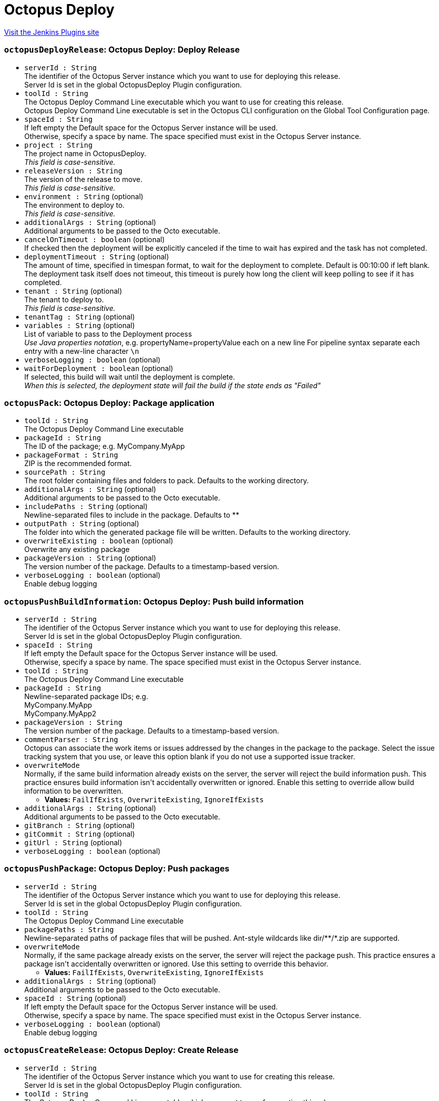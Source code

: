 = Octopus Deploy
:page-layout: pipelinesteps

:notitle:
:description:
:author:
:email: jenkinsci-users@googlegroups.com
:sectanchors:
:toc: left
:compat-mode!:


++++
<a href="https://plugins.jenkins.io/octopusdeploy">Visit the Jenkins Plugins site</a>
++++


=== `octopusDeployRelease`: Octopus Deploy: Deploy Release
++++
<ul><li><code>serverId : String</code>
<div><div>
 The identifier of the Octopus Server instance which you want to use for deploying this release. 
 <br>
  Server Id is set in the global OctopusDeploy Plugin configuration.
</div></div>

</li>
<li><code>toolId : String</code>
<div><div>
 The Octopus Deploy Command Line executable which you want to use for creating this release. 
 <br>
  Octopus Deploy Command Line executable is set in the Octopus CLI configuration on the Global Tool Configuration page.
</div></div>

</li>
<li><code>spaceId : String</code>
<div><div>
 If left empty the Default space for the Octopus Server instance will be used. 
 <br>
  Otherwise, specify a space by name. The space specified must exist in the Octopus Server instance.
</div></div>

</li>
<li><code>project : String</code>
<div><div>
 The project name in OctopusDeploy. 
 <br><em>This field is case-sensitive.</em>
</div></div>

</li>
<li><code>releaseVersion : String</code>
<div><div>
 The version of the release to move. 
 <br><em>This field is case-sensitive.</em>
</div></div>

</li>
<li><code>environment : String</code> (optional)
<div><div>
 The environment to deploy to. 
 <br><em>This field is case-sensitive.</em>
</div></div>

</li>
<li><code>additionalArgs : String</code> (optional)
<div><div>
 Additional arguments to be passed to the Octo executable.
</div></div>

</li>
<li><code>cancelOnTimeout : boolean</code> (optional)
<div><div>
 If checked then the deployment will be explicitly canceled if the time to wait has expired and the task has not completed.
</div></div>

</li>
<li><code>deploymentTimeout : String</code> (optional)
<div><div>
 The amount of time, specified in timespan format, to wait for the deployment to complete. Default is 00:10:00 if left blank. The deployment task itself does not timeout, this timeout is purely how long the client will keep polling to see if it has completed.
</div></div>

</li>
<li><code>tenant : String</code> (optional)
<div><div>
 The tenant to deploy to. 
 <br><em>This field is case-sensitive.</em>
</div></div>

</li>
<li><code>tenantTag : String</code> (optional)
</li>
<li><code>variables : String</code> (optional)
<div><div>
 List of variable to pass to the Deployment process 
 <br><em>Use Java properties notation</em>, e.g. propertyName=propertyValue each on a new line For pipeline syntax separate each entry with a new-line character <code>\n</code>
</div></div>

</li>
<li><code>verboseLogging : boolean</code> (optional)
</li>
<li><code>waitForDeployment : boolean</code> (optional)
<div><div>
 If selected, this build will wait until the deployment is complete. 
 <br><em>When this is selected, the deployment state will fail the build if the state ends as "Failed"</em>
</div></div>

</li>
</ul>


++++
=== `octopusPack`: Octopus Deploy: Package application
++++
<ul><li><code>toolId : String</code>
<div><div>
 The Octopus Deploy Command Line executable
</div></div>

</li>
<li><code>packageId : String</code>
<div><div>
 The ID of the package; e.g. MyCompany.MyApp
</div></div>

</li>
<li><code>packageFormat : String</code>
<div><div>
 ZIP is the recommended format.
</div></div>

</li>
<li><code>sourcePath : String</code>
<div><div>
 The root folder containing files and folders to pack. Defaults to the working directory.
</div></div>

</li>
<li><code>additionalArgs : String</code> (optional)
<div><div>
 Additional arguments to be passed to the Octo executable.
</div></div>

</li>
<li><code>includePaths : String</code> (optional)
<div><div>
 Newline-separated files to include in the package. Defaults to **
</div></div>

</li>
<li><code>outputPath : String</code> (optional)
<div><div>
 The folder into which the generated package file will be written. Defaults to the working directory.
</div></div>

</li>
<li><code>overwriteExisting : boolean</code> (optional)
<div><div>
 Overwrite any existing package
</div></div>

</li>
<li><code>packageVersion : String</code> (optional)
<div><div>
 The version number of the package. Defaults to a timestamp-based version.
</div></div>

</li>
<li><code>verboseLogging : boolean</code> (optional)
<div><div>
 Enable debug logging
</div></div>

</li>
</ul>


++++
=== `octopusPushBuildInformation`: Octopus Deploy: Push build information
++++
<ul><li><code>serverId : String</code>
<div><div>
 The identifier of the Octopus Server instance which you want to use for deploying this release. 
 <br>
  Server Id is set in the global OctopusDeploy Plugin configuration.
</div></div>

</li>
<li><code>spaceId : String</code>
<div><div>
 If left empty the Default space for the Octopus Server instance will be used. 
 <br>
  Otherwise, specify a space by name. The space specified must exist in the Octopus Server instance.
</div></div>

</li>
<li><code>toolId : String</code>
<div><div>
 The Octopus Deploy Command Line executable
</div></div>

</li>
<li><code>packageId : String</code>
<div><div>
 Newline-separated package IDs; e.g.
 <br>
 MyCompany.MyApp
 <br>
 MyCompany.MyApp2
</div></div>

</li>
<li><code>packageVersion : String</code>
<div><div>
 The version number of the package. Defaults to a timestamp-based version.
</div></div>

</li>
<li><code>commentParser : String</code>
<div><div>
 Octopus can associate the work items or issues addressed by the changes in the package to the package. Select the issue tracking system that you use, or leave this option blank if you do not use a supported issue tracker.
</div></div>

</li>
<li><code>overwriteMode</code>
<div><div>
 Normally, if the same build information already exists on the server, the server will reject the build information push. This practice ensures build information isn't accidentally overwritten or ignored. Enable this setting to override allow build information to be overwritten.
</div></div>

<ul><li><b>Values:</b> <code>FailIfExists</code>, <code>OverwriteExisting</code>, <code>IgnoreIfExists</code></li></ul></li>
<li><code>additionalArgs : String</code> (optional)
<div><div>
 Additional arguments to be passed to the Octo executable.
</div></div>

</li>
<li><code>gitBranch : String</code> (optional)
</li>
<li><code>gitCommit : String</code> (optional)
</li>
<li><code>gitUrl : String</code> (optional)
</li>
<li><code>verboseLogging : boolean</code> (optional)
</li>
</ul>


++++
=== `octopusPushPackage`: Octopus Deploy: Push packages
++++
<ul><li><code>serverId : String</code>
<div><div>
 The identifier of the Octopus Server instance which you want to use for deploying this release. 
 <br>
  Server Id is set in the global OctopusDeploy Plugin configuration.
</div></div>

</li>
<li><code>toolId : String</code>
<div><div>
 The Octopus Deploy Command Line executable
</div></div>

</li>
<li><code>packagePaths : String</code>
<div><div>
 Newline-separated paths of package files that will be pushed. Ant-style wildcards like dir/**/*.zip are supported.
</div></div>

</li>
<li><code>overwriteMode</code>
<div><div>
 Normally, if the same package already exists on the server, the server will reject the package push. This practice ensures a package isn't accidentally overwritten or ignored. Use this setting to override this behavior.
</div></div>

<ul><li><b>Values:</b> <code>FailIfExists</code>, <code>OverwriteExisting</code>, <code>IgnoreIfExists</code></li></ul></li>
<li><code>additionalArgs : String</code> (optional)
<div><div>
 Additional arguments to be passed to the Octo executable.
</div></div>

</li>
<li><code>spaceId : String</code> (optional)
<div><div>
 If left empty the Default space for the Octopus Server instance will be used. 
 <br>
  Otherwise, specify a space by name. The space specified must exist in the Octopus Server instance.
</div></div>

</li>
<li><code>verboseLogging : boolean</code> (optional)
<div><div>
 Enable debug logging
</div></div>

</li>
</ul>


++++
=== `octopusCreateRelease`: Octopus Deploy: Create Release
++++
<ul><li><code>serverId : String</code>
<div><div>
 The identifier of the Octopus Server instance which you want to use for creating this release. 
 <br>
  Server Id is set in the global OctopusDeploy Plugin configuration.
</div></div>

</li>
<li><code>toolId : String</code>
<div><div>
 The Octopus Deploy Command Line executable which you want to use for creating this release. 
 <br>
  Octopus Deploy Command Line executable is set in the Octopus CLI configuration on the Global Tool Configuration page.
</div></div>

</li>
<li><code>project : String</code>
<div><div>
 The name of the project as defined in OctopusDeploy. 
 <br><em>This field is case sensitive.</em>
</div></div>

</li>
<li><code>releaseVersion : String</code>
<div><div>
 The version of the release to create.
</div></div>

</li>
<li><code>spaceId : String</code> (optional)
<div><div>
 If left empty the Default space for the Octopus Server instance will be used. 
 <br>
  Otherwise, specify a space by name. The space specified must exist in the Octopus Server instance.
</div></div>

</li>
<li><code>additionalArgs : String</code> (optional)
<div><div>
 Additional arguments to be passed to the Octo executable.
</div></div>

</li>
<li><code>cancelOnTimeout : boolean</code> (optional)
<div><div>
 If checked then the deployment will be explicitly canceled if the time to wait has expired and the task has not completed.
</div></div>

</li>
<li><code>channel : String</code> (optional)
<div><div>
 If left empty the Default channel for the project will be used. 
 <br>
  Otherwise, specify a channel by name. The channel specified must exist for the current project.
</div></div>

</li>
<li><code>defaultPackageVersion : String</code> (optional)
<div><div>
 The default version to use for all required packages that are not specified in Package Configurations. No default packages are used if a default version is not specified
</div></div>

</li>
<li><code>deployThisRelease : boolean</code> (optional)
<div><div>
 Select this when this release should be deployed immediately after it is created.
</div></div>

</li>
<li><code>deploymentTimeout : String</code> (optional)
<div><div>
 The amount of time, specified in timespan format, to wait for the deployment to complete. Default is 00:10:00 if left blank. The deployment task itself does not timeout, this timeout is purely how long the client will keep polling to see if it has completed.
</div></div>

</li>
<li><code>environment : String</code> (optional)
<div><div>
 The environment to deploy this release into.
</div></div>

</li>
<li><code>gitCommit : String</code> (optional)
<div><div>
 Git commit to use when creating the release for a version controlled Octopus Project. 
 <br>
  Use in conjunction with the GitRef parameter to select any previous commit.
</div></div>

</li>
<li><code>gitRef : String</code> (optional)
<div><div>
 Git reference to use when creating the release for a version controlled Octopus Project.
</div></div>

</li>
<li><code>jenkinsUrlLinkback : boolean</code> (optional)
<div><div>
 Adds a linkback to the Jenkins build that created the release in the Octopus Deploy release notes
</div></div>

</li>
<li><code>packageConfigs</code> (optional)
<ul><b>Array / List of Nested Object</b>
<li><code>packageName : String</code>
<div><div>
 The step-name that requires a version for a nuget package. 
 <br><em>This field is case-sensitive.</em>
</div></div>

</li>
<li><code>packageReferenceName : String</code>
<div><div>
 The package reference name within the step. This value is required only if you are using the <a href="https://g.octopushq.com/ScriptStepPackageReferences" rel="nofollow">package referencing feature</a>. 
 <br><em>This field is case-sensitive.</em>
</div></div>

</li>
<li><code>packageVersion : String</code>
<div><div>
 The package's version for this release. 
 <br><em>This field is case-sensitive.</em>
</div></div>

</li>
</ul></li>
<li><code>releaseNotes : boolean</code> (optional)
<div><div>
 Select this option when you want to include release notes in this release.
</div></div>

</li>
<li><code>releaseNotesFile : String</code> (optional)
<div><div>
 Path to file, relative from workspace root, to read for release notes.
</div></div>

</li>
<li><code>releaseNotesSource : String</code> (optional)
</li>
<li><code>tenant : String</code> (optional)
<div><div>
 The tenant to deploy to. 
 <br><em>This field is case-sensitive.</em>
</div></div>

</li>
<li><code>tenantTag : String</code> (optional)
</li>
<li><code>variables : String</code> (optional)
<div><div>
 List of variable to pass to the Deployment process 
 <br><em>Use Java properties notation</em>, e.g. propertyName=propertyValue each on a new line. For pipeline syntax separate each entry with a new-line character <code>\n</code>
</div></div>

</li>
<li><code>verboseLogging : boolean</code> (optional)
</li>
<li><code>waitForDeployment : boolean</code> (optional)
<div><div>
 If selected, this build will wait until the deployment is complete. 
 <br><em>When this is selected, the deployment state will fail the build if the state ends as "Failed"</em>
</div></div>

</li>
</ul>


++++
